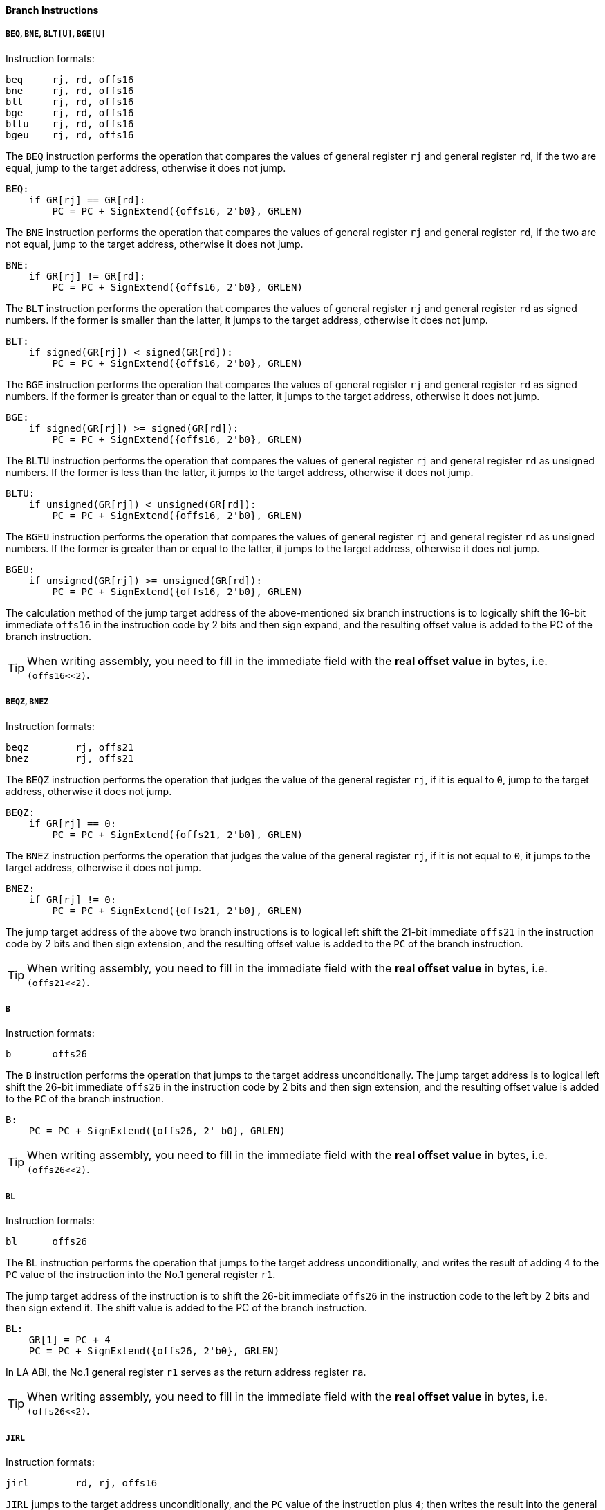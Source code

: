 [[branch-instructions]]
==== Branch Instructions

===== `BEQ`, `BNE`, `BLT[U]`, `BGE[U]`

Instruction formats:

[source]
----
beq     rj, rd, offs16
bne     rj, rd, offs16
blt     rj, rd, offs16
bge     rj, rd, offs16
bltu    rj, rd, offs16
bgeu    rj, rd, offs16
----

The `BEQ` instruction performs the operation that compares the values of general register `rj` and general register `rd`, if the two are equal, jump to the target address, otherwise it does not jump.

[source]
----
BEQ:
    if GR[rj] == GR[rd]:
        PC = PC + SignExtend({offs16, 2'b0}, GRLEN)
----

The `BNE` instruction performs the operation that compares the values of general register `rj` and general register `rd`, if the two are not equal, jump to the target address, otherwise it does not jump.

[source]
----
BNE:
    if GR[rj] != GR[rd]:
        PC = PC + SignExtend({offs16, 2'b0}, GRLEN)
----

The `BLT` instruction performs the operation that compares the values of general register `rj` and general register `rd` as signed numbers.
If the former is smaller than the latter, it jumps to the target address, otherwise it does not jump.

[source]
----
BLT:
    if signed(GR[rj]) < signed(GR[rd]):
        PC = PC + SignExtend({offs16, 2'b0}, GRLEN)
----

The `BGE` instruction performs the operation that compares the values of general register `rj` and general register `rd` as signed numbers.
If the former is greater than or equal to the latter, it jumps to the target address, otherwise it does not jump.

[source]
----
BGE:
    if signed(GR[rj]) >= signed(GR[rd]):
        PC = PC + SignExtend({offs16, 2'b0}, GRLEN)
----

The `BLTU` instruction performs the operation that compares the values of general register `rj` and general register `rd` as unsigned numbers.
If the former is less than the latter, it jumps to the target address, otherwise it does not jump.

[source]
----
BLTU:
    if unsigned(GR[rj]) < unsigned(GR[rd]):
        PC = PC + SignExtend({offs16, 2'b0}, GRLEN)
----

The `BGEU` instruction performs the operation that compares the values of general register `rj` and general register `rd` as unsigned numbers.
If the former is greater than or equal to the latter, it jumps to the target address, otherwise it does not jump.

[source]
----
BGEU:
    if unsigned(GR[rj]) >= unsigned(GR[rd]):
        PC = PC + SignExtend({offs16, 2'b0}, GRLEN)
----

The calculation method of the jump target address of the above-mentioned six branch instructions is to logically shift the 16-bit immediate `offs16` in the instruction code by 2 bits and then sign expand, and the resulting offset value is added to the PC of the branch instruction.

[TIP]
====
When writing assembly, you need to fill in the immediate field with the *real offset value* in bytes, i.e. `(offs16<<2)`.
====

===== `BEQZ`, `BNEZ`

Instruction formats:

[source]
----
beqz        rj, offs21
bnez        rj, offs21
----

The `BEQZ` instruction performs the operation that judges the value of the general register `rj`, if it is equal to `0`, jump to the target address, otherwise it does not jump.

[source]
----
BEQZ:
    if GR[rj] == 0:
        PC = PC + SignExtend({offs21, 2'b0}, GRLEN)
----

The `BNEZ` instruction performs the operation that judges the value of the general register `rj`, if it is not equal to `0`, it jumps to the target address, otherwise it does not jump.

[source]
----
BNEZ:
    if GR[rj] != 0:
        PC = PC + SignExtend({offs21, 2'b0}, GRLEN)
----

The jump target address of the above two branch instructions is to logical left shift the 21-bit immediate `offs21` in the instruction code by 2 bits and then sign extension, and the resulting offset value is added to the `PC` of the branch instruction.

[TIP]
====
When writing assembly, you need to fill in the immediate field with the *real offset value* in bytes, i.e. `(offs21<<2)`.
====

===== `B`

Instruction formats:

[source]
----
b       offs26
----

The `B` instruction performs the operation that jumps to the target address unconditionally.
The jump target address is to logical left shift the 26-bit immediate `offs26` in the instruction code by 2 bits and then sign extension, and the resulting offset value is added to the `PC` of the branch instruction.

[source]
----
B:
    PC = PC + SignExtend({offs26, 2' b0}, GRLEN)
----

[TIP]
====
When writing assembly, you need to fill in the immediate field with the *real offset value* in bytes, i.e. `(offs26<<2)`.
====

===== `BL`

Instruction formats:

[source]
----
bl      offs26
----

The `BL` instruction performs the operation that jumps to the target address unconditionally, and writes the result of adding `4` to the `PC` value of the instruction into the No.1 general register `r1`.

The jump target address of the instruction is to shift the 26-bit immediate `offs26` in the instruction code to the left by 2 bits and then sign extend it.
The shift value is added to the PC of the branch instruction.

[source]
----
BL:
    GR[1] = PC + 4
    PC = PC + SignExtend({offs26, 2'b0}, GRLEN)
----

In LA ABI, the No.1 general register `r1` serves as the return address register `ra`.

[TIP]
====
When writing assembly, you need to fill in the immediate field with the *real offset value* in bytes, i.e. `(offs26<<2)`.
====

===== `JIRL`

Instruction formats:

[source]
----
jirl        rd, rj, offs16
----

`JIRL` jumps to the target address unconditionally, and the `PC` value of the instruction plus `4`; then writes the result into the general register `rd`.

The jump target address of the instruction is to logically shift the 16-bit immediate `offs16` in the instruction code by 2 bits to the left and then sign extension, and the resulting offset value is added to the value in the general register `rj`.

[source]
----
JIRL:
    GR[rd] = PC + 4
    PC = GR[rj] + SignExtend({offs16, 2'b0}, GRLEN)
----

When `rd` is equal to `0`, the function of `JIRL` is a common non-call indirect jump instruction.

`JIRL` with rd equal to `0`, `rj` equal to `1` and `offs16` equal to `0` is often used as an indirect jump from call return.

[TIP]
====
When writing assembly, you need to fill in the immediate field with the *real offset value* in bytes, i.e. `(offs16<<2)`.
====
